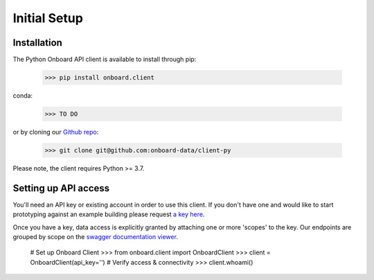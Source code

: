Initial Setup
=============

Installation
------------

The Python Onboard API client is available to install through pip:

   >>> pip install onboard.client

conda:

   >>> TO DO

or by cloning our `Github repo <https://github.com/onboard-data/client-py/>`_:

   >>> git clone git@github.com:onboard-data/client-py

Please note, the client requires Python >= 3.7.

Setting up API access
---------------------

You'll need an API key or existing account in order to use this client. If you don't have one and would like to start prototyping against an example building please request `a key here <https://onboarddata.io/api-keys/>`_.

Once you have a key, data access is explicitly granted by attaching one or more 'scopes' to the key. Our endpoints are grouped by scope on the `swagger documentation viewer <https://api.onboarddata.io/doc/>`_.

   # Set up Onboard Client
   >>> from onboard.client import OnboardClient
   >>> client = OnboardClient(api_key='')
   # Verify access & connectivity
   >>> client.whoami()
